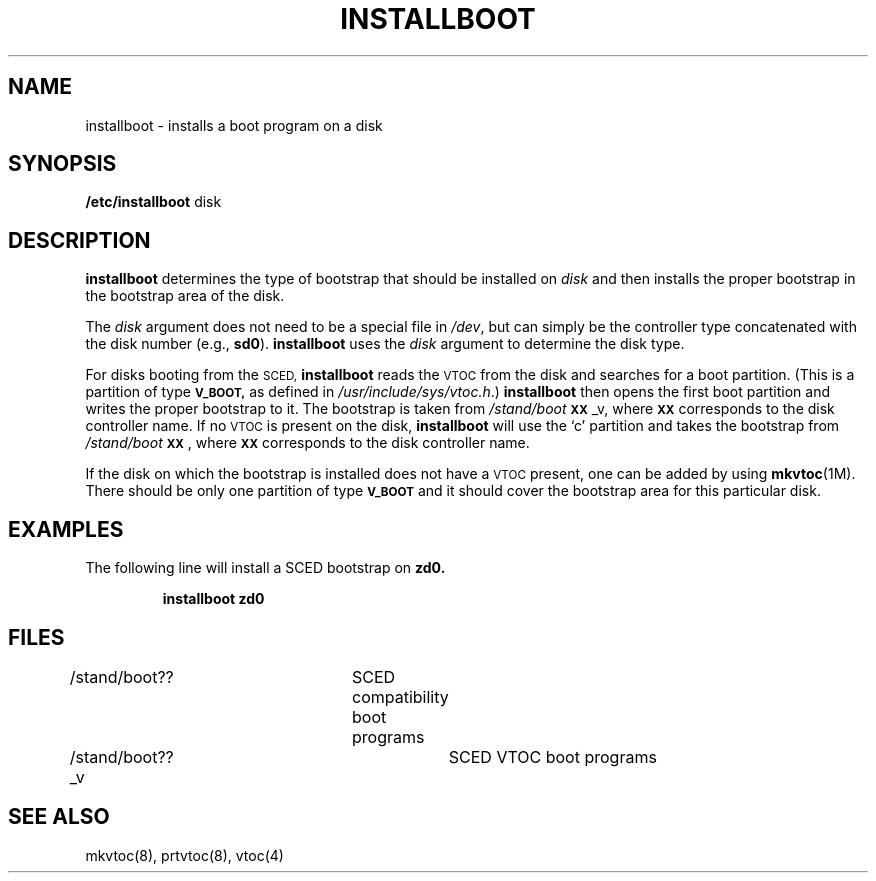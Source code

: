 .\" $Copyright:	$
.\" Copyright (c) 1984, 1985, 1986, 1987, 1988, 1989, 1990 
.\" Sequent Computer Systems, Inc.   All rights reserved.
.\"  
.\" This software is furnished under a license and may be used
.\" only in accordance with the terms of that license and with the
.\" inclusion of the above copyright notice.   This software may not
.\" be provided or otherwise made available to, or used by, any
.\" other person.  No title to or ownership of the software is
.\" hereby transferred.
...
.V= $Header: installboot.8 1.1 90/02/14 $
.\" @(#)shutdown.8 1.1 85/12/28 SMI; from UCB 4.2
.TH INSTALLBOOT 8 "\*(V)" "4BSD"
.SH NAME
installboot \- installs a boot program on a disk
.SH SYNOPSIS
.B /etc/installboot
disk
.SH DESCRIPTION
.B installboot
.\" either 
determines the type of bootstrap that should be installed on
.I disk
and then installs the proper bootstrap in the bootstrap area
of the disk.
.\"or installs the system controller firmware in the firmware area of the disk.
.PP
The
.I disk
argument does not need to be a special file in
.IR /dev ,
but can simply be the controller type concatenated with
the disk number (e.g.,
.BR sd0 ).
\f3installboot\fP uses the \f2disk\fP argument to determine the disk type. 
.PP
For disks booting from the
.SM SCED,
\f3installboot\fP reads the
.SM VTOC
from the disk and searches for a boot partition.
(This is a partition of type
.SM
.B V_BOOT,
as defined in
.IR /usr/include/sys/vtoc.h .)
\f3installboot\fP then opens the first boot partition and writes the
proper bootstrap to it.
The bootstrap is taken from \f2/stand/boot\f3\s-1XX\s0\f1_v, where
.SM
.B XX
corresponds to the disk controller name.
If no
.SM VTOC
is present on the disk, \f3installboot\fP will use the `c' partition and
takes the bootstrap from \f2/stand/boot\f3\s-1XX\s0\f1, where
.SM
.B XX
corresponds to the disk controller name.
.PP
.\"For disks booting from the
.\".SM SSM,
.\"\f3installboot\fP reads the
.\".SM VTOC
.\"from the disk and searches for a firmware partition.
.\"(This is a partition of type
.\".SM
.\".B V_FW,
.\"as defined in
.\".IR /usr/include/sys/vtoc.h .)
.\"\f3installboot\fP then opens the first firmware partition and writes the
.\"firmware to it.
.\"The firmware is taken from \f2/ssm/fw/lvl2\f1.
.PP
If the disk on which the bootstrap 
.\" or firmware 
is installed does not have a 
.SM VTOC
present, one can be added by using \f3mkvtoc\f1(1M).
There should be only one partition of type
.SM
.B V_BOOT
and it should cover the bootstrap area for this particular disk.
.\"Also, there should be at most one partition of type
.\".SM
.\".B V_FW
.\"and it should be large enough to hold the system controller firmware.
.SH EXAMPLES
The following line will install a SCED bootstrap on
.B zd0.
.PP
.RS
\f3installboot  zd0\fP
.RE
.SH FILES
/stand/boot??		SCED compatibility boot programs
.br
/stand/boot??_v		SCED VTOC boot programs
.\".br
.\"/ssm/fw/lvl2		SSM Level 2 Firmware
.SH SEE ALSO
mkvtoc(8),
prtvtoc(8),
vtoc(4)
